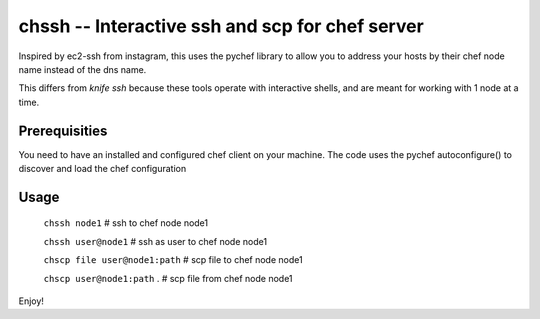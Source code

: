 =================================================
chssh -- Interactive ssh and scp for chef server
=================================================

Inspired by ec2-ssh from instagram, this uses the pychef library to allow you to address your hosts by their chef node name instead of the dns name.

This differs from `knife ssh` because these tools operate with interactive shells, and are meant for working with 1 node at a time.

Prerequisities
--------------

You need to have an installed and configured chef client on your machine. The code uses the pychef autoconfigure() to discover and load the chef configuration

Usage
-----

        ``chssh node1``   # ssh to chef node node1

        ``chssh user@node1``  # ssh as user to chef node node1

        ``chscp file user@node1:path`` # scp file to chef node node1

        ``chscp user@node1:path`` . # scp file from chef node node1

Enjoy!